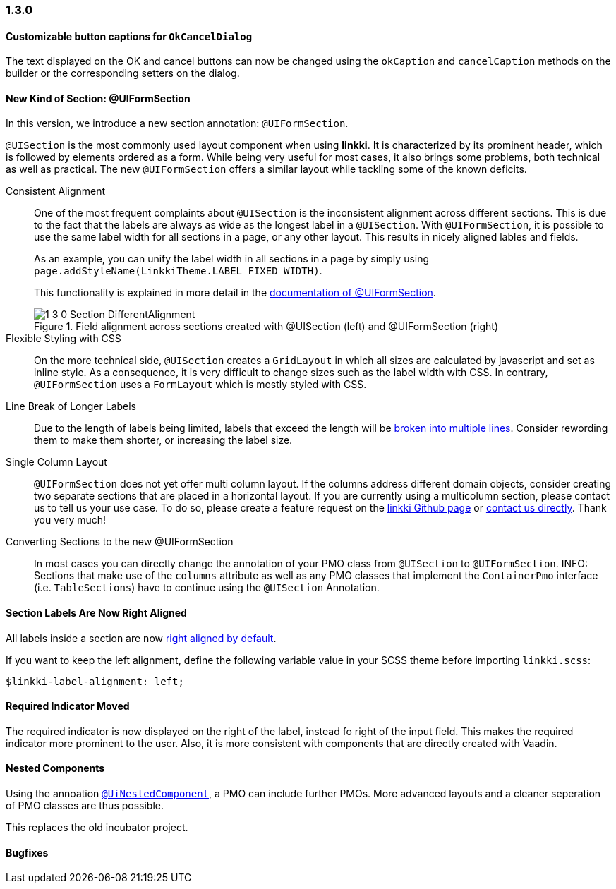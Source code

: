 :jbake-type: referenced
:jbake-status: referenced
:jbake-order: 0

// NO :source-dir: HERE, BECAUSE N&N NEEDS TO SHOW CODE AT IT'S TIME OF ORIGIN, NOT LINK TO CURRENT CODE
:images-folder-name: 01_newnoteworthy

=== 1.3.0

==== Customizable button captions for `OkCancelDialog`

The text displayed on the OK and cancel buttons can now be changed using the `okCaption` and `cancelCaption` methods on the builder or the corresponding setters on the dialog.

==== New Kind of Section: @UIFormSection

In this version, we introduce a new section annotation: `@UIFormSection`.

`@UISection` is the most commonly used layout component when using *linkki*. It is characterized by its prominent header, which is followed by elements ordered as a form. While being very useful for most cases, it also brings some problems, both technical as well as practical. The new `@UIFormSection` offers a similar layout while tackling some of the known deficits.

Consistent Alignment:: One of the most frequent complaints about `@UISection` is the inconsistent alignment across different sections. This is due to the fact that the labels are always as wide as the longest label in a `@UISection`. With `@UIFormSection`, it is possible to use the same label width for all sections in a page, or any other layout. This results  in nicely aligned lables and fields.
+
As an example, you can unify the label width in all sections in a page by simply using `page.addStyleName(LinkkiTheme.LABEL_FIXED_WIDTH)`.
+
This functionality is explained in more detail in the <<formsection-label-width, documentation of @UIFormSection>>.
+
image::{images}{images-folder-name}/1_3_0_Section_DifferentAlignment.png[title="Field alignment across sections created with @UISection (left) and @UIFormSection (right)"] 

Flexible Styling with CSS:: On the more technical side, `@UISection` creates a `GridLayout` in which all sizes are calculated by javascript and set as inline style. As a consequence, it is very difficult to change sizes such as the label width with CSS. In contrary, `@UIFormSection` uses a `FormLayout` which is mostly styled with CSS. 

Line Break of Longer Labels:: Due to the length of labels being limited, labels that exceed the length will be <<formsection-label-width, broken into multiple lines>>. Consider rewording them to make them shorter, or increasing the label size.

Single Column Layout:: `@UIFormSection` does not yet offer multi column layout. If the columns address different domain objects, consider creating two separate sections that are placed in a horizontal layout. If you are currently using a multicolumn section, please contact us to tell us your use case. To do so, please create a feature request on the https://github.com/linkki-framework/linkki[linkki Github page] or mailto:info@faktorzehn.de[contact us directly]. Thank you very much!

Converting Sections to the new @UIFormSection:: In most cases you can directly change the annotation of your PMO class from `@UISection` to `@UIFormSection`. 
INFO: Sections that make use of the `columns` attribute as well as any PMO classes that implement the `ContainerPmo` interface (i.e. `TableSections`) have to continue using the `@UISection` Annotation.


[role="visual-change"]
==== Section Labels Are Now Right Aligned

All labels inside a section are now <<section-label-alignment, right aligned by default>>. 

If you want to keep the left alignment, define the following variable value in your SCSS theme before importing `linkki.scss`:

[source,css]
----
$linkki-label-alignment: left;
----

[role="visual-change"]
==== Required Indicator Moved

The required indicator is now displayed on the right of the label, instead fo right of the input field. This makes the required indicator more prominent to the user. Also, it is more consistent with components that are directly created with Vaadin. 

==== Nested Components

Using the annoation <<nested-pmos,`@UiNestedComponent`>>, a PMO can include further PMOs. More advanced layouts and a cleaner seperation of PMO classes are thus possible.

This replaces the old incubator project.

==== Bugfixes